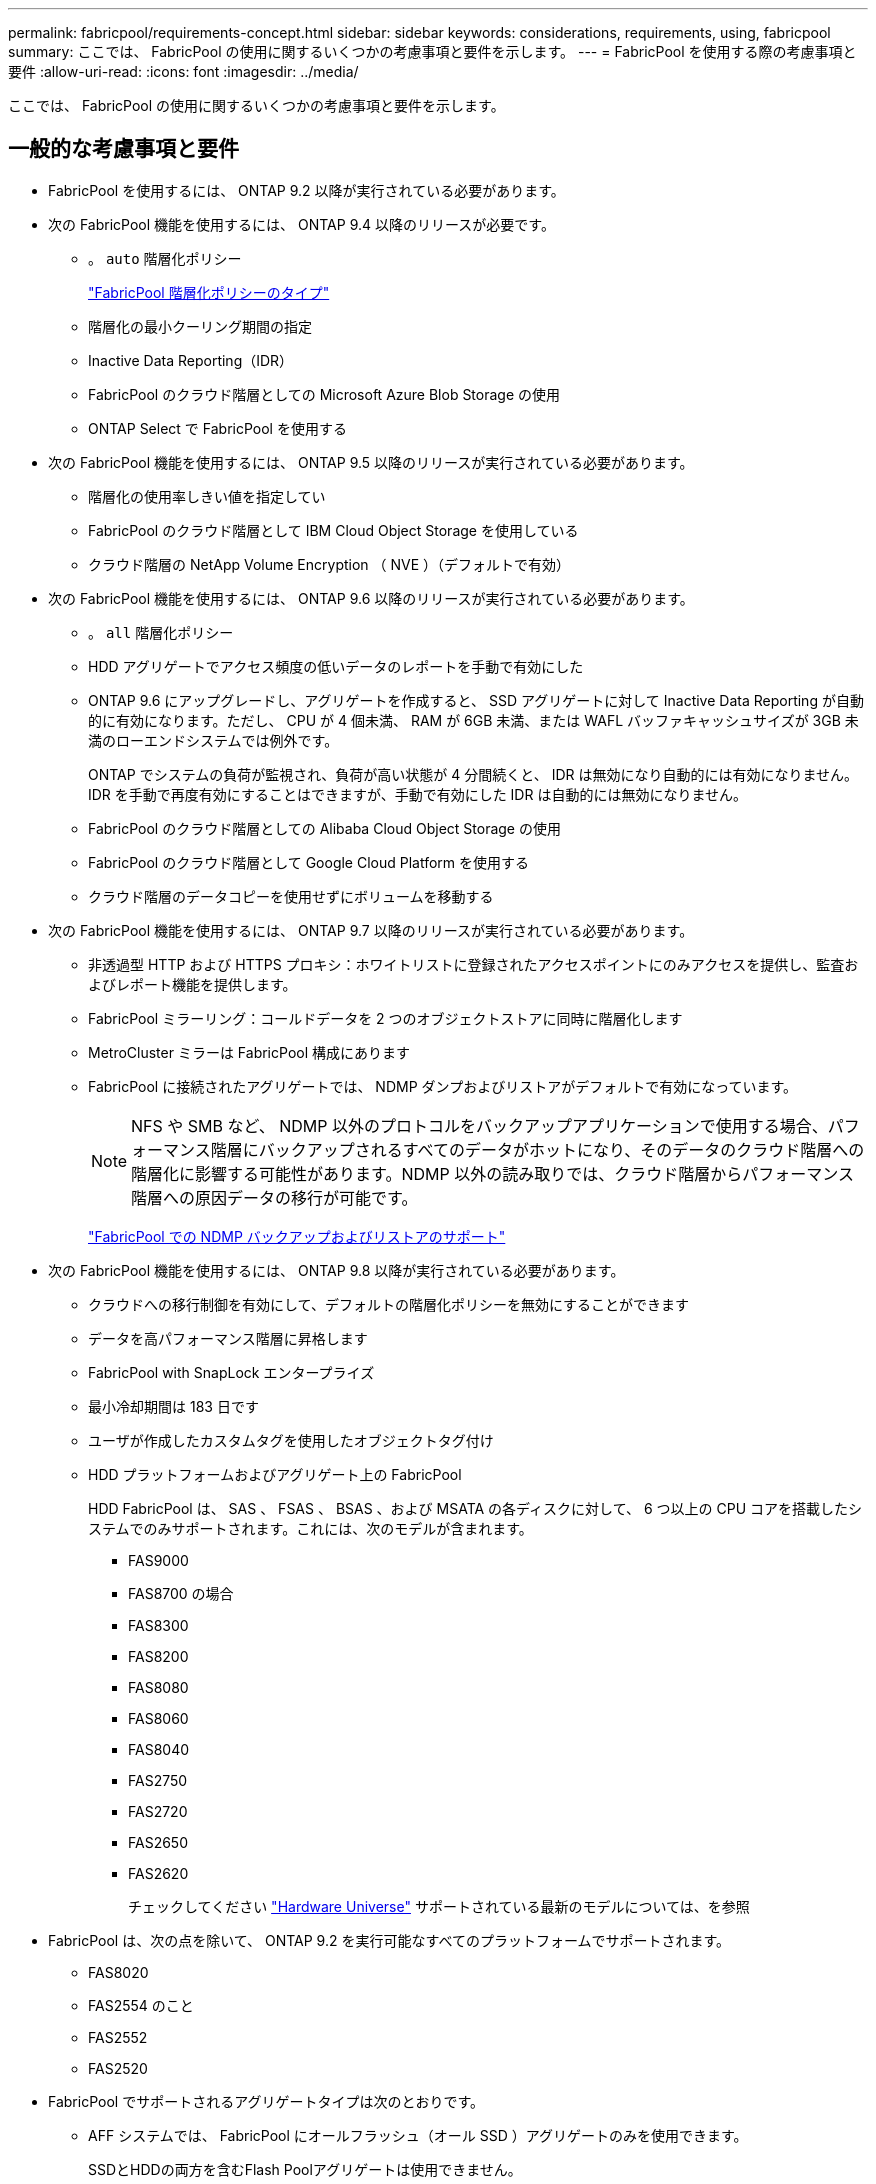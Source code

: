 ---
permalink: fabricpool/requirements-concept.html 
sidebar: sidebar 
keywords: considerations, requirements, using, fabricpool 
summary: ここでは、 FabricPool の使用に関するいくつかの考慮事項と要件を示します。 
---
= FabricPool を使用する際の考慮事項と要件
:allow-uri-read: 
:icons: font
:imagesdir: ../media/


[role="lead"]
ここでは、 FabricPool の使用に関するいくつかの考慮事項と要件を示します。



== 一般的な考慮事項と要件

* FabricPool を使用するには、 ONTAP 9.2 以降が実行されている必要があります。
* 次の FabricPool 機能を使用するには、 ONTAP 9.4 以降のリリースが必要です。
+
** 。 `auto` 階層化ポリシー
+
link:tiering-policies-concept.html#types-of-fabricpool-tiering-policies["FabricPool 階層化ポリシーのタイプ"]

** 階層化の最小クーリング期間の指定
** Inactive Data Reporting（IDR）
** FabricPool のクラウド階層としての Microsoft Azure Blob Storage の使用
** ONTAP Select で FabricPool を使用する


* 次の FabricPool 機能を使用するには、 ONTAP 9.5 以降のリリースが実行されている必要があります。
+
** 階層化の使用率しきい値を指定してい
** FabricPool のクラウド階層として IBM Cloud Object Storage を使用している
** クラウド階層の NetApp Volume Encryption （ NVE ）（デフォルトで有効）


* 次の FabricPool 機能を使用するには、 ONTAP 9.6 以降のリリースが実行されている必要があります。
+
** 。 `all` 階層化ポリシー
** HDD アグリゲートでアクセス頻度の低いデータのレポートを手動で有効にした
** ONTAP 9.6 にアップグレードし、アグリゲートを作成すると、 SSD アグリゲートに対して Inactive Data Reporting が自動的に有効になります。ただし、 CPU が 4 個未満、 RAM が 6GB 未満、または WAFL バッファキャッシュサイズが 3GB 未満のローエンドシステムでは例外です。
+
ONTAP でシステムの負荷が監視され、負荷が高い状態が 4 分間続くと、 IDR は無効になり自動的には有効になりません。IDR を手動で再度有効にすることはできますが、手動で有効にした IDR は自動的には無効になりません。

** FabricPool のクラウド階層としての Alibaba Cloud Object Storage の使用
** FabricPool のクラウド階層として Google Cloud Platform を使用する
** クラウド階層のデータコピーを使用せずにボリュームを移動する


* 次の FabricPool 機能を使用するには、 ONTAP 9.7 以降のリリースが実行されている必要があります。
+
** 非透過型 HTTP および HTTPS プロキシ：ホワイトリストに登録されたアクセスポイントにのみアクセスを提供し、監査およびレポート機能を提供します。
** FabricPool ミラーリング：コールドデータを 2 つのオブジェクトストアに同時に階層化します
** MetroCluster ミラーは FabricPool 構成にあります
** FabricPool に接続されたアグリゲートでは、 NDMP ダンプおよびリストアがデフォルトで有効になっています。
+
[NOTE]
====
NFS や SMB など、 NDMP 以外のプロトコルをバックアップアプリケーションで使用する場合、パフォーマンス階層にバックアップされるすべてのデータがホットになり、そのデータのクラウド階層への階層化に影響する可能性があります。NDMP 以外の読み取りでは、クラウド階層からパフォーマンス階層への原因データの移行が可能です。

====
+
https://kb.netapp.com/Advice_and_Troubleshooting/Data_Storage_Software/ONTAP_OS/NDMP_Backup_and_Restore_supported_for_FabricPool%3F["FabricPool での NDMP バックアップおよびリストアのサポート"]



* 次の FabricPool 機能を使用するには、 ONTAP 9.8 以降が実行されている必要があります。
+
** クラウドへの移行制御を有効にして、デフォルトの階層化ポリシーを無効にすることができます
** データを高パフォーマンス階層に昇格します
** FabricPool with SnapLock エンタープライズ
** 最小冷却期間は 183 日です
** ユーザが作成したカスタムタグを使用したオブジェクトタグ付け
** HDD プラットフォームおよびアグリゲート上の FabricPool
+
HDD FabricPool は、 SAS 、 FSAS 、 BSAS 、および MSATA の各ディスクに対して、 6 つ以上の CPU コアを搭載したシステムでのみサポートされます。これには、次のモデルが含まれます。

+
*** FAS9000
*** FAS8700 の場合
*** FAS8300
*** FAS8200
*** FAS8080
*** FAS8060
*** FAS8040
*** FAS2750
*** FAS2720
*** FAS2650
*** FAS2620
+
チェックしてください https://hwu.netapp.com/Home/Index["Hardware Universe"^] サポートされている最新のモデルについては、を参照





* FabricPool は、次の点を除いて、 ONTAP 9.2 を実行可能なすべてのプラットフォームでサポートされます。
+
** FAS8020
** FAS2554 のこと
** FAS2552
** FAS2520


* FabricPool でサポートされるアグリゲートタイプは次のとおりです。
+
** AFF システムでは、 FabricPool にオールフラッシュ（オール SSD ）アグリゲートのみを使用できます。
+
SSDとHDDの両方を含むFlash Poolアグリゲートは使用できません。

** FAS システムでは、 FabricPool にオールフラッシュ（オール SSD ）アグリゲートまたは HDD アグリゲートのいずれかを使用できます。
** Cloud Volumes ONTAP および ONTAP Select では、 FabricPool に SSD アグリゲートまたは HDD アグリゲートのいずれかを使用できます。
+
ただし、 SSD アグリゲートを使用することを推奨します。



* FabricPool では、次のオブジェクトストアをクラウド階層として使用できます。
+
** NetApp StorageGRID 10.3 以降
** NetApp ONTAP S3 （ ONTAP 9.8 以降）
** Alibaba Cloud Object Storage の略
** Amazon Web Services Simple Storage Service （ AWS S3 ）
** Google クラウドストレージ
** IBM クラウドオブジェクトストレージ
** クラウドの Microsoft Azure Blob Storage


* 使用するオブジェクトストア "`bucket`" ( コンテナ ) はすでに設定されている必要がありますまた ' 少なくとも 10 GB のストレージスペースが必要であり ' 名前を変更することはできません
* FabricPool を使用する HA ペアがオブジェクトストアと通信するには、クラスタ間 LIF が必要です。
* 接続後に FabricPool 構成からオブジェクトストアバケットの接続を解除することはできません。
* スループットの下限（最小QoS）を使用する場合は、ボリュームの階層化ポリシーをに設定する必要があります `none` アグリゲートをFabricPool に接続する前に、
+
それ以外の階層化ポリシーに設定されていると、アグリゲートを FabricPool に接続できません。

* 特定のシナリオで FabricPool を使用する場合は、ベストプラクティスのガイドラインに従う必要があります。
+
http://www.netapp.com/us/media/tr-4598.pdf["ネットアップテクニカルレポート 4598 ：『 FabricPool Best Practices in ONTAP 9 』"^]





== Cloud Volumes ONTAP を使用する際のその他の考慮事項

FabricPool では、使用するオブジェクトストアプロバイダに関係なく、 Cloud Volumes ONTAP ライセンスは必要ありません。



== SAN プロトコルがアクセスするデータの階層化に関するその他の考慮事項

SAN プロトコルがアクセスするデータを階層化する場合は、接続に関する考慮事項があるため、 StorageGRID などのプライベートクラウドを使用することを推奨します。



== FabricPool でサポートされていない機能

* WORM とオブジェクトのバージョン管理が有効なオブジェクトストア
* オブジェクトストアバケットに適用される情報ライフサイクル管理（ ILM ）ポリシー
+
通常、 ILM には移動と削除に関するさまざまなポリシーが含まれています。これらのポリシーは、 FabricPool のクラウド階層内のデータに影響を与える可能性があります。オブジェクトストアで設定されている ILM ポリシーと FabricPool を同時に使用すると、データが失われる可能性があります。

* ONTAP CLI コマンドまたは 7-Mode Transition Tool を使用した 7-Mode のデータ移行
* FlexArray 仮想化
* SyncMirror 構成を除く RAID MetroCluster
* ONTAP 9.7 以前のリリースを使用している場合、 SnapLock ボリュームが必要です
* FabricPool 対応アグリゲート用の SMTape を使用したテープバックアップ
* 自動負荷分散機能
* 以外のスペースギャランティを使用するボリューム `none`
+
ルートSVMボリュームとCIFS監査ステージングボリュームを除き、FabricPool では、以外のスペースギャランティを使用するボリュームを含むアグリゲートにクラウド階層を接続することはサポートされていません `none`。たとえば、スペースギャランティがに設定されたボリュームなどです `volume` (`-space-guarantee` `volume`）はサポートされていません。

* DP_Optimized ライセンスのクラスタ
* Flash Pool アグリゲート

